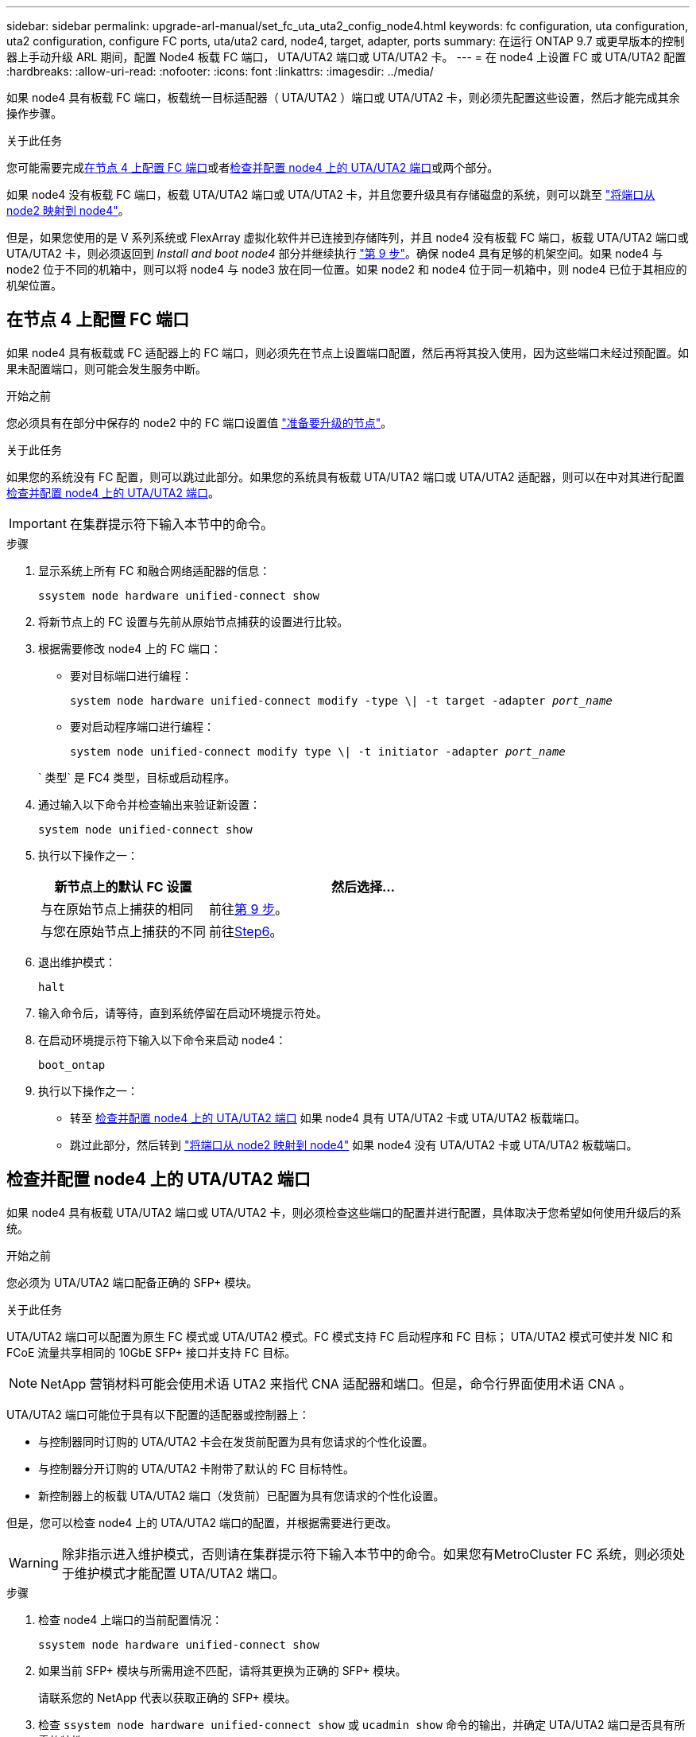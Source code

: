 ---
sidebar: sidebar 
permalink: upgrade-arl-manual/set_fc_uta_uta2_config_node4.html 
keywords: fc configuration, uta configuration, uta2 configuration, configure FC ports, uta/uta2 card, node4, target, adapter, ports 
summary: 在运行 ONTAP 9.7 或更早版本的控制器上手动升级 ARL 期间，配置 Node4 板载 FC 端口， UTA/UTA2 端口或 UTA/UTA2 卡。 
---
= 在 node4 上设置 FC 或 UTA/UTA2 配置
:hardbreaks:
:allow-uri-read: 
:nofooter: 
:icons: font
:linkattrs: 
:imagesdir: ../media/


[role="lead"]
如果 node4 具有板载 FC 端口，板载统一目标适配器（ UTA/UTA2 ）端口或 UTA/UTA2 卡，则必须先配置这些设置，然后才能完成其余操作步骤。

.关于此任务
您可能需要完成<<在节点 4 上配置 FC 端口>>或者<<检查并配置 node4 上的 UTA/UTA2 端口>>或两个部分。

如果 node4 没有板载 FC 端口，板载 UTA/UTA2 端口或 UTA/UTA2 卡，并且您要升级具有存储磁盘的系统，则可以跳至 link:map_ports_node2_node4.html["将端口从 node2 映射到 node4"]。

但是，如果您使用的是 V 系列系统或 FlexArray 虚拟化软件并已连接到存储阵列，并且 node4 没有板载 FC 端口，板载 UTA/UTA2 端口或 UTA/UTA2 卡，则必须返回到 _Install and boot node4_ 部分并继续执行 link:install_boot_node4.html#man_install4_Step9["第 9 步"]。确保 node4 具有足够的机架空间。如果 node4 与 node2 位于不同的机箱中，则可以将 node4 与 node3 放在同一位置。如果 node2 和 node4 位于同一机箱中，则 node4 已位于其相应的机架位置。



== 在节点 4 上配置 FC 端口

如果 node4 具有板载或 FC 适配器上的 FC 端口，则必须先在节点上设置端口配置，然后再将其投入使用，因为这些端口未经过预配置。如果未配置端口，则可能会发生服务中断。

.开始之前
您必须具有在部分中保存的 node2 中的 FC 端口设置值 link:prepare_nodes_for_upgrade.html["准备要升级的节点"]。

.关于此任务
如果您的系统没有 FC 配置，则可以跳过此部分。如果您的系统具有板载 UTA/UTA2 端口或 UTA/UTA2 适配器，则可以在中对其进行配置 <<检查并配置 node4 上的 UTA/UTA2 端口>>。


IMPORTANT: 在集群提示符下输入本节中的命令。

.步骤
. 显示系统上所有 FC 和融合网络适配器的信息：
+
`ssystem node hardware unified-connect show`

. 将新节点上的 FC 设置与先前从原始节点捕获的设置进行比较。
. 根据需要修改 node4 上的 FC 端口：
+
** 要对目标端口进行编程：
+
`system node hardware unified-connect modify -type \| -t target -adapter _port_name_`

** 要对启动程序端口进行编程：
+
`system node unified-connect modify type \| -t initiator -adapter _port_name_`

+
` 类型` 是 FC4 类型，目标或启动程序。



. 通过输入以下命令并检查输出来验证新设置：
+
`system node unified-connect show`

. 执行以下操作之一：
+
[cols="35,65"]
|===
| 新节点上的默认 FC 设置 | 然后选择… 


| 与在原始节点上捕获的相同 | 前往<<man_config_4_Step9,第 9 步>>。 


| 与您在原始节点上捕获的不同 | 前往<<man_config_4_Step6,Step6>>。 
|===
. [[man_config_4_Step6]]退出维护模式：
+
`halt`

. 输入命令后，请等待，直到系统停留在启动环境提示符处。
. 在启动环境提示符下输入以下命令来启动 node4：
+
`boot_ontap`

. [[man_config_4_Step9]]执行以下操作之一：
+
** 转至 <<检查并配置 node4 上的 UTA/UTA2 端口>> 如果 node4 具有 UTA/UTA2 卡或 UTA/UTA2 板载端口。
** 跳过此部分，然后转到 link:map_ports_node2_node4.html["将端口从 node2 映射到 node4"] 如果 node4 没有 UTA/UTA2 卡或 UTA/UTA2 板载端口。






== 检查并配置 node4 上的 UTA/UTA2 端口

如果 node4 具有板载 UTA/UTA2 端口或 UTA/UTA2 卡，则必须检查这些端口的配置并进行配置，具体取决于您希望如何使用升级后的系统。

.开始之前
您必须为 UTA/UTA2 端口配备正确的 SFP+ 模块。

.关于此任务
UTA/UTA2 端口可以配置为原生 FC 模式或 UTA/UTA2 模式。FC 模式支持 FC 启动程序和 FC 目标； UTA/UTA2 模式可使并发 NIC 和 FCoE 流量共享相同的 10GbE SFP+ 接口并支持 FC 目标。


NOTE: NetApp 营销材料可能会使用术语 UTA2 来指代 CNA 适配器和端口。但是，命令行界面使用术语 CNA 。

UTA/UTA2 端口可能位于具有以下配置的适配器或控制器上：

* 与控制器同时订购的 UTA/UTA2 卡会在发货前配置为具有您请求的个性化设置。
* 与控制器分开订购的 UTA/UTA2 卡附带了默认的 FC 目标特性。
* 新控制器上的板载 UTA/UTA2 端口（发货前）已配置为具有您请求的个性化设置。


但是，您可以检查 node4 上的 UTA/UTA2 端口的配置，并根据需要进行更改。


WARNING: 除非指示进入维护模式，否则请在集群提示符下输入本节中的命令。如果您有MetroCluster FC 系统，则必须处于维护模式才能配置 UTA/UTA2 端口。

.步骤
. 检查 node4 上端口的当前配置情况：
+
`ssystem node hardware unified-connect show`

. 如果当前 SFP+ 模块与所需用途不匹配，请将其更换为正确的 SFP+ 模块。
+
请联系您的 NetApp 代表以获取正确的 SFP+ 模块。

. 检查 `ssystem node hardware unified-connect show` 或 `ucadmin show` 命令的输出，并确定 UTA/UTA2 端口是否具有所需的特性。
. 执行以下操作之一：
+
[cols="35,65"]
|===
| 如果 CNA 端口 ... | 那么 ... 


| 没有所需的个性化设置 | 转至 <<man_check_4_Step5,第 5 步>>。 


| 拥有所需的个性化特性 | 跳过步骤 5 到步骤 12 ，然后转到 <<man_check_4_Step13,第 13 步>>。 
|===
. [[man_check_4_Step5]]如果系统有存储磁盘并且正在运行Data ONTAP 8.3，则启动 node4 并进入维护模式：
+
`boot_ontap maint`

. 输入以下命令并检查其输出，以验证设置：
+
`ucadmin show`

. 执行以下操作之一：
+
[cols="35,65"]
|===
| 如果要配置 | 那么 ... 


| UTA/UTA2 卡上的端口 | 前往<<man_check_4_Step8,第 8 步>>。 


| 板载 UTA/UTA2 端口 | 跳过第 8 步并转到<<man_check_4_Step9,第 9 步>>。 
|===
. [[man_check_4_Step8]]如果适配器处于启动器模式，并且 UTA/UTA2 端口处于在线状态，则将 UTA/UTA2 端口脱机：
+
`storage disable adapter _adapter_name_`

+
目标模式下的适配器会在维护模式下自动脱机。

. [[man_check_4_Step9]]如果当前配置与所需用途不匹配，请输入以下命令根据需要更改配置：
+
`ucadmin modify -m fc|cna -t initiators|target _adapter_name_`

+
** ` -m` 是特性模式： FC 或 10GbE UTA 。
** ` -t` 是 FC4 类型： target 或 initiator 。


+

NOTE: 您必须对磁带驱动器使用 FC 启动器，对 SAN 客户端使用 FC 目标。

. 如果系统有存储磁盘，请输入以下命令：
+
`halt`

+
系统将在启动环境提示符处停止。

+
.. 输入以下命令：
+
`boot_ontap`



. 如果系统有存储磁盘，请输入以下命令：
+
`ssystem node hardware unified-connect show`

+
以下示例中的输出显示， FC4 类型的适配器 "1b" 更改为 `initiator` ，适配器 "2a" 和 "2b" 的模式更改为 `CNA` 。

+
[listing]
----
cluster1::> system node hardware unified-connect show
               Current  Current   Pending  Pending    Admin
Node  Adapter  Mode     Type      Mode     Type       Status
----  -------  -------  --------- -------  -------    -----
f-a    1a      fc       initiator -        -          online
f-a    1b      fc       target    -        initiator  online
f-a    2a      fc       target    cna      -          online
f-a    2b      fc       target    cna      -          online
4 entries were displayed.
----
. 输入以下命令之一，使所有目标端口联机，每个端口输入一次：
+
`network fcp adapter modify -node _node_name_-adapter _adapter_name_-state up`

. 【 man_check_4_Step13]] 连接端口。


